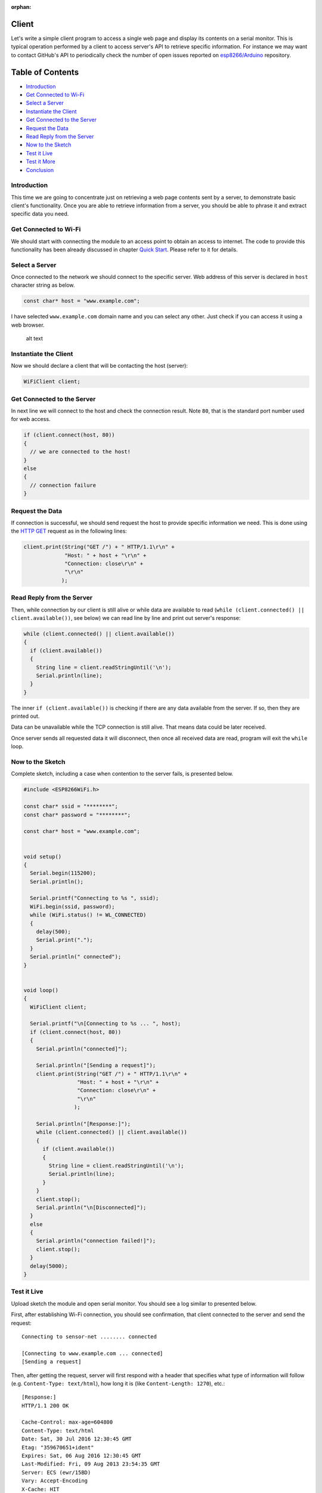:orphan:

Client
------

Let's write a simple client program to access a single web page and display its contents on a serial monitor. This is typical operation performed by a client to access server's API to retrieve specific information. For instance we may want to contact GitHub's API to periodically check the number of open issues reported on `esp8266/Arduino <https://github.com/esp8266/Arduino/issues>`__ repository.

Table of Contents
-----------------

-  `Introduction <#introduction>`__
-  `Get Connected to Wi-Fi <#get-connected-to-wi-fi>`__
-  `Select a Server <#select-a-server>`__
-  `Instantiate the Client <#instantiate-the-client>`__
-  `Get Connected to the Server <#get-connected-to-the-server>`__
-  `Request the Data <#request-the-data>`__
-  `Read Reply from the Server <#read-reply-from-the-server>`__
-  `Now to the Sketch <#now-to-the-sketch>`__
-  `Test it Live <#test-it-live>`__
-  `Test it More <#test-it-more>`__
-  `Conclusion <#conclusion>`__

Introduction
~~~~~~~~~~~~

This time we are going to concentrate just on retrieving a web page contents sent by a server, to demonstrate basic client's functionality. Once you are able to retrieve information from a server, you should be able to phrase it and extract specific data you need.

Get Connected to Wi-Fi
~~~~~~~~~~~~~~~~~~~~~~

We should start with connecting the module to an access point to obtain an access to internet. The code to provide this functionality has been already discussed in chapter `Quick Start <readme.rst#quick-start>`__. Please refer to it for details.

Select a Server
~~~~~~~~~~~~~~~

Once connected to the network we should connect to the specific server. Web address of this server is declared in ``host`` character string as below.

.. code:: cpp

    const char* host = "www.example.com";

I have selected ``www.example.com`` domain name and you can select any other. Just check if you can access it using a web browser.

.. figure:: pictures/client-example-domain.png
   :alt: A web page to be retreived by the clinet program

   alt text

Instantiate the Client
~~~~~~~~~~~~~~~~~~~~~~

Now we should declare a client that will be contacting the host (server):

.. code:: cpp

    WiFiClient client;

Get Connected to the Server
~~~~~~~~~~~~~~~~~~~~~~~~~~~

In next line we will connect to the host and check the connection result. Note ``80``, that is the standard port number used for web access.

.. code:: cpp

    if (client.connect(host, 80))
    {
      // we are connected to the host!
    }
    else
    {
      // connection failure
    }

Request the Data
~~~~~~~~~~~~~~~~

If connection is successful, we should send request the host to provide specific information we need. This is done using the `HTTP GET <https://en.wikipedia.org/wiki/Hypertext_Transfer_Protocol#Request_methods>`__ request as in the following lines:

.. code:: cpp

    client.print(String("GET /") + " HTTP/1.1\r\n" +
                 "Host: " + host + "\r\n" +
                 "Connection: close\r\n" +
                 "\r\n"
                );

Read Reply from the Server
~~~~~~~~~~~~~~~~~~~~~~~~~~

Then, while connection by our client is still alive or while data are available to read (``while (client.connected() || client.available())``, see below) we can read line by line and print out server's response:

.. code:: cpp

    while (client.connected() || client.available())
    {
      if (client.available())
      {
        String line = client.readStringUntil('\n');
        Serial.println(line);
      }
    }

The inner ``if (client.available())`` is checking if there are any data available from the server. If so, then they are printed out.

Data can be unavailable while the TCP connection is still alive. That means data could be later received.

Once server sends all requested data it will disconnect, then once all received data are read, program will exit the ``while`` loop.

Now to the Sketch
~~~~~~~~~~~~~~~~~

Complete sketch, including a case when contention to the server fails, is presented below.

.. code:: cpp

    #include <ESP8266WiFi.h>

    const char* ssid = "********";
    const char* password = "********";

    const char* host = "www.example.com";


    void setup()
    {
      Serial.begin(115200);
      Serial.println();

      Serial.printf("Connecting to %s ", ssid);
      WiFi.begin(ssid, password);
      while (WiFi.status() != WL_CONNECTED)
      {
        delay(500);
        Serial.print(".");
      }
      Serial.println(" connected");
    }


    void loop()
    {
      WiFiClient client;

      Serial.printf("\n[Connecting to %s ... ", host);
      if (client.connect(host, 80))
      {
        Serial.println("connected]");

        Serial.println("[Sending a request]");
        client.print(String("GET /") + " HTTP/1.1\r\n" +
                     "Host: " + host + "\r\n" +
                     "Connection: close\r\n" +
                     "\r\n"
                    );

        Serial.println("[Response:]");
        while (client.connected() || client.available())
        {
          if (client.available())
          {
            String line = client.readStringUntil('\n');
            Serial.println(line);
          }
        }
        client.stop();
        Serial.println("\n[Disconnected]");
      }
      else
      {
        Serial.println("connection failed!]");
        client.stop();
      }
      delay(5000);
    }

Test it Live
~~~~~~~~~~~~

Upload sketch the module and open serial monitor. You should see a log similar to presented below.

First, after establishing Wi-Fi connection, you should see confirmation, that client connected to the server and send the request:

::

    Connecting to sensor-net ........ connected

    [Connecting to www.example.com ... connected]
    [Sending a request]

Then, after getting the request, server will first respond with a header that specifies what type of information will follow (e.g. ``Content-Type: text/html``), how long it is (like ``Content-Length: 1270``), etc.:

::

    [Response:]
    HTTP/1.1 200 OK

    Cache-Control: max-age=604800
    Content-Type: text/html
    Date: Sat, 30 Jul 2016 12:30:45 GMT
    Etag: "359670651+ident"
    Expires: Sat, 06 Aug 2016 12:30:45 GMT
    Last-Modified: Fri, 09 Aug 2013 23:54:35 GMT
    Server: ECS (ewr/15BD)
    Vary: Accept-Encoding
    X-Cache: HIT
    x-ec-custom-error: 1
    Content-Length: 1270
    Connection: close

End of header is marked with an empty line and then you should see the HTML code of requested web page.

::

    <!doctype html>
    <html>
    <head>
        <title>Example Domain</title>

        <meta charset="utf-8" />
        <meta http-equiv="Content-type" content="text/html; charset=utf-8" />
        <meta name="viewport" content="width=device-width, initial-scale=1" />
        <style type="text/css">

    (...)

    </head>

    <body>
    <div>
        <h1>Example Domain</h1>
        <p>This domain is established to be used for illustrative examples in documents. You may use this
        domain in examples without prior coordination or asking for permission.</p>
        <p><a href="http://www.iana.org/domains/example">More information...</a></p>
    </div>
    </body>
    </html>

    [Disconnected]

Test it More
~~~~~~~~~~~~

In case server's web address is incorrect, or server is not accessible, you should see the following short and simple message on the serial monitor:

::

    Connecting to sensor-net ........ connected

    [Connecting to www.wrong-example.com ... connection failed!]


General client loop
~~~~~~~~~~~~~~~~~~~

Here is a general TCP sending / receiving loop:

.. code:: cpp

    while (client.available() || client.connected())
    {
        if (client.available())
        {
            // client.available() bytes are immediately available for reading
            // warning: reading them *allows* peer to send more, so they should
            // be read *only* when they can immediately be processed, see below
            // for flow control
        }
        if (client.connected())
        {
            if (client.availableForWrite() >= N)
            {
                // TCP layer will be able to *bufferize* our N bytes,
                // and send them *asynchronously*, with by default
                // a small delay if those data are small
                // because Nagle is around (~200ms)
                // unless client.setNoDelay(true) was called.
                //
                // In any case client.write() will *never* block here
            }
            else
            {
                // or we can send but it will take time because data are too
                // big to be asynchronously bufferized: TCP needs to receive
                // some ACKs to release its buffers.
                // That means that write() will block until it receives
                // authorization to send because we are not in a
                // multitasking environment

                // It is always OK to do this, client.availableForWrite() is
                // only needed when efficiency is a priority and when data
                // to send can wait where they currently are, especially
                // when they are in another tcp client.

                // Flow control:
                // It is also important to know that the ACKs we are sending
                // to remote are directly generated from client.read().
                // It means that:
                // Not immediately reading available data can be good for
                // flow control and avoid useless memory filling/overflow by
                // preventing peer from sending more data, and slow down
                // incoming bandwidth
                // (tcp is really a nice and efficient beast)
            }
        }

        // this is necessary for long duration loops (harmless otherwise)

        yield();
    }

Conclusion
~~~~~~~~~~

With this simple example we have demonstrated how to set up a client program, connect it to a server, request a web page and retrieve it. Now you should be able to write your own client program for ESP8266 and move to more advanced dialogue with a server, like e.g. using `HTTPS <https://en.wikipedia.org/wiki/HTTPS>`__ protocol with the `Client Secure <client-secure-examples.rst>`__ .

For more client examples please check

- `WiFiClientBasic.ino <https://github.com/esp8266/Arduino/blob/master/libraries/ESP8266WiFi/examples/WiFiClientBasic/WiFiClientBasic.ino>`__ - a simple sketch that sends a message to a TCP server

- `WiFiClient.ino <https://github.com/esp8266/Arduino/blob/master/libraries/ESP8266WiFi/examples/WiFiClient/WiFiClient.ino>`__ - this sketch sends data via HTTP GET requests to data.sparkfun.com service.

For the list of functions provided to manage clients, please refer to the `Client Class :arrow\_right: <client-class.rst>`__ documentation.
